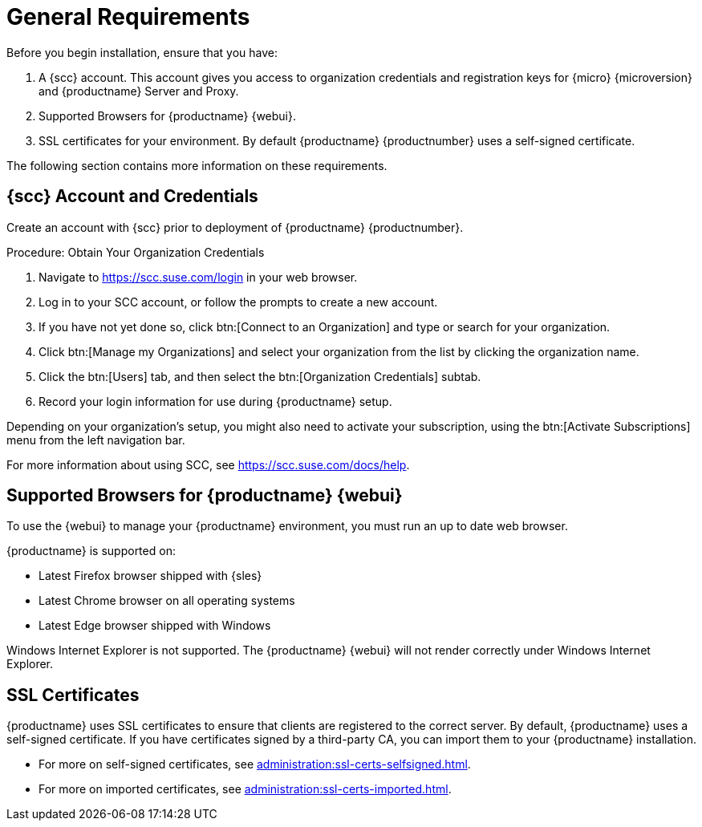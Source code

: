 [[installation-general-requirements]]
= General Requirements

Before you begin installation, ensure that you have:

. A {scc} account.
  This account gives you access to organization credentials and registration keys for {micro} {microversion} and {productname} Server and Proxy.
. Supported Browsers for {productname} {webui}.
. SSL certificates for your environment.
  By default {productname} {productnumber} uses a self-signed certificate.


The following section contains more information on these requirements.


[[install.scc-register]]
== {scc} Account and Credentials

Create an account with {scc} prior to deployment of {productname} {productnumber}.

[[creating.scc.account.mgr]]
.Procedure: Obtain Your Organization Credentials
. Navigate to https://scc.suse.com/login in your web browser.
. Log in to your SCC account, or follow the prompts to create a new account.
. If you have not yet done so, click btn:[Connect to an Organization] and type or search for your organization.
. Click btn:[Manage my Organizations] and select your organization from the list by clicking the organization name.
. Click the btn:[Users] tab, and then select the btn:[Organization Credentials] subtab.
. Record your login information for use during {productname} setup.

Depending on your organization's setup, you might also need to activate your subscription, using the btn:[Activate Subscriptions] menu from the left navigation bar.

For more information about using SCC, see https://scc.suse.com/docs/help.



[[installation-general-supportedbrowsers]]
== Supported Browsers for {productname} {webui}

To use the {webui} to manage your {productname} environment, you must run an up to date web browser.

{productname} is supported on:

* Latest Firefox browser shipped with {sles}
* Latest Chrome browser on all operating systems
* Latest Edge browser shipped with Windows

Windows Internet Explorer is not supported.
The {productname} {webui} will not render correctly under Windows Internet Explorer.



== SSL Certificates

{productname} uses SSL certificates to ensure that clients are registered to the correct server.
By default, {productname} uses a self-signed certificate.
If you have certificates signed by a third-party CA, you can import them to your {productname} installation.

* For more on self-signed certificates, see xref:administration:ssl-certs-selfsigned.adoc[].
* For more on imported certificates, see xref:administration:ssl-certs-imported.adoc[].





